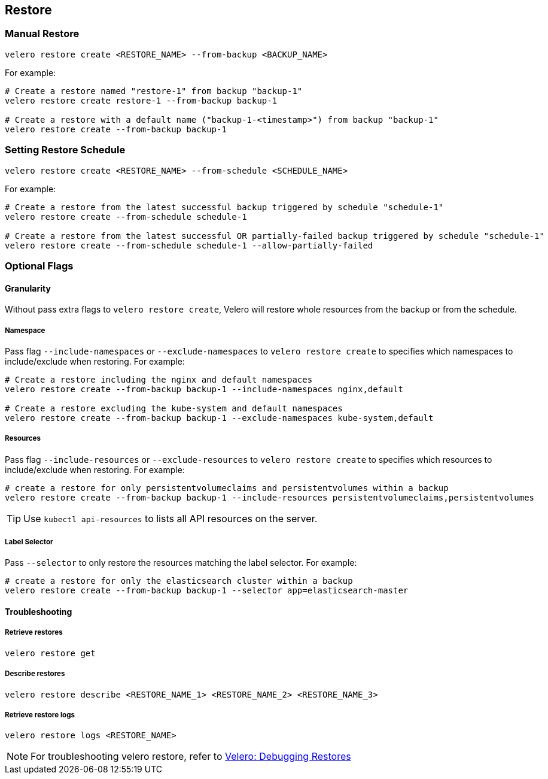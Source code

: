== Restore

=== Manual Restore

[source,bash]
----
velero restore create <RESTORE_NAME> --from-backup <BACKUP_NAME>
----

For example:

[source,bash]
----
# Create a restore named "restore-1" from backup "backup-1"
velero restore create restore-1 --from-backup backup-1

# Create a restore with a default name ("backup-1-<timestamp>") from backup "backup-1"
velero restore create --from-backup backup-1
----

=== Setting Restore Schedule

[source,bash]
----
velero restore create <RESTORE_NAME> --from-schedule <SCHEDULE_NAME>
----

For example:

[source,bash]
----
# Create a restore from the latest successful backup triggered by schedule "schedule-1"
velero restore create --from-schedule schedule-1

# Create a restore from the latest successful OR partially-failed backup triggered by schedule "schedule-1"
velero restore create --from-schedule schedule-1 --allow-partially-failed
----

=== Optional Flags

==== Granularity

Without pass extra flags to `velero restore create`, Velero will restore whole resources from the backup or from the schedule.

===== Namespace

Pass flag `--include-namespaces` or `--exclude-namespaces` to `velero restore create` to specifies which namespaces to include/exclude when restoring. For example:

[source,bash]
----
# Create a restore including the nginx and default namespaces
velero restore create --from-backup backup-1 --include-namespaces nginx,default

# Create a restore excluding the kube-system and default namespaces
velero restore create --from-backup backup-1 --exclude-namespaces kube-system,default
----

===== Resources

Pass flag `--include-resources` or `--exclude-resources` to `velero restore create` to specifies which resources to include/exclude when restoring. For example:

[source,bash]
----
# create a restore for only persistentvolumeclaims and persistentvolumes within a backup
velero restore create --from-backup backup-1 --include-resources persistentvolumeclaims,persistentvolumes
----

[TIP]
Use `kubectl api-resources` to lists all API resources on the server.

===== Label Selector

Pass `--selector` to only restore the resources matching the label selector. For example:

[source,bash]
----
# create a restore for only the elasticsearch cluster within a backup
velero restore create --from-backup backup-1 --selector app=elasticsearch-master
----

==== Troubleshooting
===== Retrieve restores

[source,bash]
----
velero restore get
----
===== Describe restores

[source,bash]
----
velero restore describe <RESTORE_NAME_1> <RESTORE_NAME_2> <RESTORE_NAME_3>
----
===== Retrieve restore logs

[source,bash]
----
velero restore logs <RESTORE_NAME>
----

[NOTE]
For troubleshooting velero restore, refer to link:https://velero.io/docs/v1.3.1/debugging-restores/[Velero: Debugging Restores]
